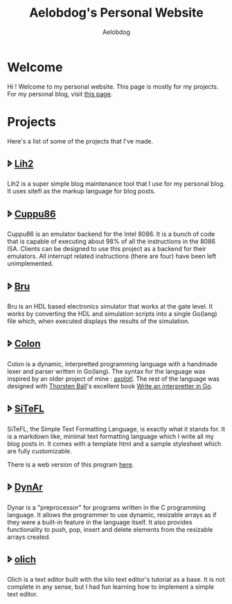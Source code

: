 #+TITLE: Aelobdog's Personal Website
#+AUTHOR: Aelobdog
#+DESCRIPTION: credit for the css goes to Brian Kamotho. Taken from his website https://unwindprotect.com/
#+HTML_HEAD: <link rel="stylesheet" type="text/css" href="./stylesheet.css"/>
#+OPTIONS: num:nil html-style:nil toc:nil author:

* Welcome
Hi ! Welcome to my personal website.
This page is mostly for my projects.
For my personal blog, visit [[https://aelobdog.github.io/aelobdog-writes][this page]].

* Projects
Here's a list of some of the projects
that I've made.

** 🢖 [[https://github.com/aelobdog/lih2][Lih2]]
Lih2 is a super simple blog maintenance
tool that I use for my personal blog.
It uses sitefl as the markup language
for blog posts.
** 🢖 [[https://github.com/aelobdog/cuppu86][Cuppu86]]
Cuppu86 is an emulator backend for the
Intel 8086. It is a bunch of code that
is capable of executing about 98% of all
the instructions in the 8086 ISA. Clients
can be designed to use this project as a
backend for their emulators. All interrupt
related instructions (there are four) have
been left unimplemented.
** 🢖 [[https://github.com/aelobdog/bru][Bru]]
Bru is an HDL based electronics simulator
that works at the gate level. It works by
converting the HDL and simulation scripts
into a single Go(lang) file which, when
executed displays the results of the
simulation.
** 🢖 [[https://github.com/aelobdog/colon-lang][Colon]]
Colon is a dynamic, interpretted programming
language with a handmade lexer and parser
written in Go(lang). The syntax for the
language was inspired by an older project of
mine : [[https://github.com/aelobdog/axolotl][axolotl]]. The rest of the language was
designed with [[https://thorstenball.com/][Thorsten Ball]]'s excellent book
[[https://interpreterbook.com/][Write an interpretter in Go]].
** 🢖 [[https://github.com/aelobdog/sitefl][SiTeFL]]
SiTeFL, the Simple Text Formatting Language,
is exactly what it stands for. It is a markdown
like, minimal text formatting language which I
write all my blog posts in. It comes with a
template html and a sample stylesheet which are
fully customizable.

There is a web version of this program [[https://aelobdog.github.com/siteflon][here]].
** 🢖 [[https://github.com/aelobdog/dynar][DynAr]]
Dynar is a "preprocessor" for programs written
in the C programming language. It allows the
programmer to use dynamic, resizable arrays as
if they were a built-in feature in the language
itself. It also provides functionality to push,
pop, insert and delete elements from the
resizable arrays created.

** 🢖 [[https://github.com/aelobdog/olich][olich]]
Olich is a text editor built with the kilo text
editor's tutorial as a base. It is not complete
in any sense, but I had fun learning how to
implement a simple text editor.
